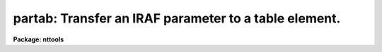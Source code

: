 .. _partab:

partab: Transfer an IRAF parameter to a table element.
======================================================

**Package: nttools**

.. raw:: html

  </tr></table><p>
  <h3>Name</h3>
  <!-- BeginSection: 'NAME' -->
  <p>
  partab -- Copy an IRAF parameter to a table element.
  </p>
  <!-- EndSection:   'NAME' -->
  <h3>Usage</h3>
  <!-- BeginSection: 'USAGE' -->
  <p>
  partab value table column row
  </p>
  <!-- EndSection:   'USAGE' -->
  <h3>Description</h3>
  <!-- BeginSection: 'DESCRIPTION' -->
  <p>
  This task changes the value of a table element to the value of the input
  parameter 'value'.  If 'value' is set to <tt>"INDEF"</tt>, the table element will be
  set to undefined.  If the data type of the table element is different from
  that of the input parameter 'value', this task will perform 
  type conversion.  The strings
  <tt>"yes"</tt>, <tt>"y"</tt>, <tt>"no"</tt>, <tt>"n"</tt>, <tt>"true"</tt>, <tt>"t"</tt>, <tt>"false"</tt>, and <tt>"f"</tt>, in either upper or
  lower case are interpreted as boolean values.
  </p>
  <!-- EndSection:   'DESCRIPTION' -->
  <h3>Parameters</h3>
  <!-- BeginSection: 'PARAMETERS' -->
  <dl>
  <dt><b>value [string]</b></dt>
  <!-- Sec='PARAMETERS' Level=0 Label='value' Line='value [string]' -->
  <dd>The IRAF parameter that will be copied into the table element.
  </dd>
  </dl>
  <dl>
  <dt><b>table [file name]</b></dt>
  <!-- Sec='PARAMETERS' Level=0 Label='table' Line='table [file name]' -->
  <dd>Name of the table.
  </dd>
  </dl>
  <dl>
  <dt><b>column [string]</b></dt>
  <!-- Sec='PARAMETERS' Level=0 Label='column' Line='column [string]' -->
  <dd>Column name. (Column names are not case sensitive).
  </dd>
  </dl>
  <dl>
  <dt><b>row [integer, min=1, max=INDEF]</b></dt>
  <!-- Sec='PARAMETERS' Level=0 Label='row' Line='row [integer, min=1, max=INDEF]' -->
  <dd>Row number.
  </dd>
  </dl>
  <!-- EndSection:   'PARAMETERS' -->
  <h3>Examples</h3>
  <!-- BeginSection: 'EXAMPLES' -->
  <p>
  1. Set the twelfth component (i.e., row 12 of column 'COMPNAME') 
  in the file 'graph.tab' to <tt>"FILTER1"</tt>:
  </p>
  <pre>
  tt&gt; partab FILTER1 graph.tab COMPNAME 12
  </pre>
  <p>
  2. Set the first wavelength (i.e., row 1 of column 'WAVELENGTH') in 
  the file 'spectrum.tab' to the value contained in parameter
  <tt>'x'</tt>:
  </p>
  <pre>
  tt&gt; partab (x) spectrum.tab WAVELENGTH 1
  </pre>
  <p>
  3. Set the hundreth wavelength (i.e., row 100 of column 'WAVELENGTH')
  in 'spectrum.tab' to undefined:
  </p>
  <pre>
  tt&gt; partab INDEF spectrum.tab WAVELENGTH 100
  </pre>
  <!-- EndSection:   'EXAMPLES' -->
  <h3>Bugs</h3>
  <!-- BeginSection: 'BUGS' -->
  <!-- EndSection:   'BUGS' -->
  <h3>References</h3>
  <!-- BeginSection: 'REFERENCES' -->
  <p>
  This task was written by Bernie Simon.
  </p>
  <!-- EndSection:   'REFERENCES' -->
  <h3>See also</h3>
  <!-- BeginSection: 'SEE ALSO' -->
  <p>
  keypar, keytab, parkey, tabkey, tabpar
  </p>
  
  <!-- EndSection:    'SEE ALSO' -->
  
  <!-- Contents: 'NAME' 'USAGE' 'DESCRIPTION' 'PARAMETERS' 'EXAMPLES' 'BUGS' 'REFERENCES' 'SEE ALSO'  -->
  
